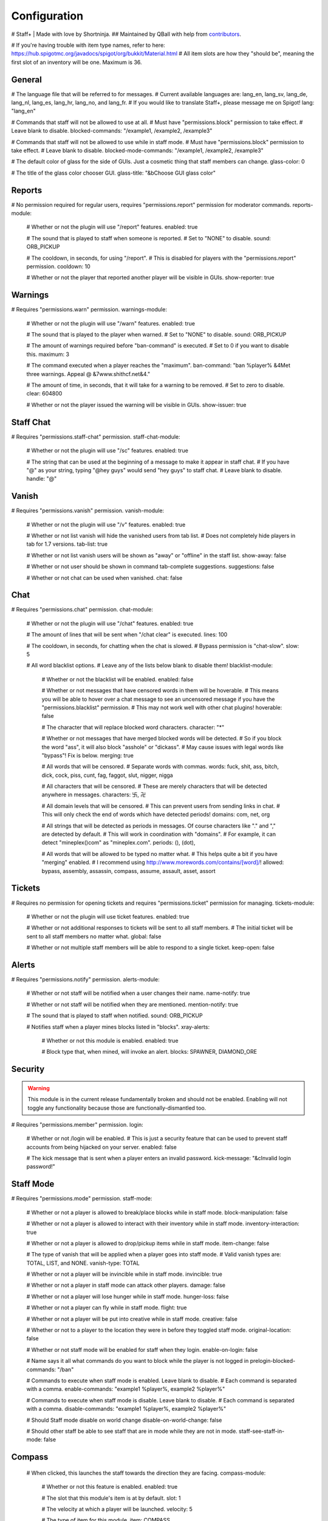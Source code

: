 ================
  Configuration
================

# Staff+ | Made with love by Shortninja.
## Maintained by QBall with help from `contributors <https://github.com/Qballl/StaffPlus/graphs/contributors>`_.

# If you're having trouble with item type names, refer to here: https://hub.spigotmc.org/javadocs/spigot/org/bukkit/Material.html
# All item slots are how they "should be", meaning the first slot of an inventory will be one. Maximum is 36.

+++++++++++++++++++
  General
+++++++++++++++++++

# The language file that will be referred to for messages.
# Current available languages are: lang_en, lang_sv, lang_de, lang_nl, lang_es, lang_hr, lang_no, and lang_fr.
# If you would like to translate Staff+, please message me on Spigot!
lang: "lang_en"

# Commands that staff will not be allowed to use at all.
# Must have "permissions.block" permission to take effect.
# Leave blank to disable.
blocked-commands: "/example1, /example2, /example3"

# Commands that staff will not be allowed to use while in staff mode.
# Must have "permissions.block" permission to take effect.
# Leave blank to disable.
blocked-mode-commands: "/example1, /example2, /example3"

# The default color of glass for the side of GUIs. Just a cosmetic thing that staff members can change.
glass-color: 0

# The title of the glass color chooser GUI.
glass-title: "&bChoose GUI glass color"

+++++++++++++++++++
  Reports
+++++++++++++++++++

# No permission required for regular users, requires "permissions.report" permission for moderator commands.
reports-module:
  # Whether or not the plugin will use "/report" features.
  enabled: true

  # The sound that is played to staff when someone is reported.
  # Set to "NONE" to disable.
  sound: ORB_PICKUP

  # The cooldown, in seconds, for using "/report".
  # This is disabled for players with the "permissions.report" permission.
  cooldown: 10

  # Whether or not the player that reported another player will be visible in GUIs.
  show-reporter: true

+++++++++++++++++++
  Warnings
+++++++++++++++++++

# Requires "permissions.warn" permission.
warnings-module:
  # Whether or not the plugin will use "/warn" features.
  enabled: true

  # The sound that is played to the player when warned.
  # Set to "NONE" to disable.
  sound: ORB_PICKUP

  # The amount of warnings required before "ban-command" is executed.
  # Set to 0 if you want to disable this.
  maximum: 3

  # The command executed when a player reaches the "maximum".
  ban-command: "ban %player% &4Met three warnings. Appeal @ &7www.shithcf.net&4."

  # The amount of time, in seconds, that it will take for a warning to be removed.
  # Set to zero to disable.
  clear: 604800

  # Whether or not the player issued the warning will be visible in GUIs.
  show-issuer: true

+++++++++++++++++++
  Staff Chat
+++++++++++++++++++

# Requires "permissions.staff-chat" permission.
staff-chat-module:
  # Whether or not the plugin will use "/sc" features.
  enabled: true

  # The string that can be used at the beginning of a message to make it appear in staff chat.
  # If you have "@" as your string, typing "@hey guys" would send "hey guys" to staff chat.
  # Leave blank to disable.
  handle: "@"

+++++++++++++++++++
  Vanish
+++++++++++++++++++

# Requires "permissions.vanish" permission.
vanish-module:
  # Whether or not the plugin will use "/v" features.
  enabled: true

  # Whether or not list vanish will hide the vanished users from tab list.
  # Does not completely hide players in tab for 1.7 versions.
  tab-list: true

  # Whether or not list vanish users will be shown as "away" or "offline" in the staff list.
  show-away: false

  # Whether or not user should be shown in command tab-complete suggestions.
  suggestions: false

  # Whether or not chat can be used when vanished.
  chat: false

+++++++++++++++++++
  Chat
+++++++++++++++++++

# Requires "permissions.chat" permission.
chat-module:
  # Whether or not the plugin will use "/chat" features.
  enabled: true

  # The amount of lines that will be sent when "/chat clear" is executed.
  lines: 100

  # The cooldown, in seconds, for chatting when the chat is slowed.
  # Bypass permission is "chat-slow".
  slow: 5

  # All word blacklist options.
  # Leave any of the lists below blank to disable them!
  blacklist-module:
    # Whether or not the blacklist will be enabled.
    enabled: false

    # Whether or not messages that have censored words in them will be hoverable.
    # This means you will be able to hover over a chat message to see an uncensored message if you have the "permissions.blacklist" permission.
    # This may not work well with other chat plugins!
    hoverable: false

    # The character that will replace blocked word characters.
    character: "*"

    # Whether or not messages that have merged blocked words will be detected.
    # So if you block the word "ass", it will also block "asshole" or "dickass".
    # May cause issues with legal words like "bypass"! Fix is below.
    merging: true

    # All words that will be censored.
    # Separate words with commas.
    words: fuck, shit, ass, bitch, dick, cock, piss, cunt, fag, faggot, slut, nigger, nigga

    # All characters that will be censored.
    # These are merely characters that will be detected anywhere in messages.
    characters: 卐, 卍

    # All domain levels that will be censored.
    # This can prevent users from sending links in chat.
    # This will only check the end of words which have detected periods!
    domains: com, net, org

    # All strings that will be detected as periods in messages. Of course characters like "." and "," are detected by default.
    # This will work in coordination with "domains".
    # For example, it can detect "mineplex()com" as "mineplex.com".
    periods: (), (dot),

    # All words that will be allowed to be typed no matter what.
    # This helps quite a bit if you have "merging" enabled.
    # I recommend using http://www.morewords.com/contains/[word]/!
    allowed: bypass, assembly, assassin, compass, assume, assault, asset, assort

+++++++++++++++++++
     Tickets
+++++++++++++++++++

# Requires no permission for opening tickets and requires "permissions.ticket" permission for managing.
tickets-module:
  # Whether or not the plugin will use ticket features.
  enabled: true

  # Whether or not additional responses to tickets will be sent to all staff members.
  # The initial ticket will be sent to all staff members no matter what.
  global: false

  # Whether or not multiple staff members will be able to respond to a single ticket.
  keep-open: false

+++++++++++++++++++
      Alerts
+++++++++++++++++++

# Requires "permissions.notify" permission.
alerts-module:
  # Whether or not staff will be notified when a user changes their name.
  name-notify: true

  # Whether or not staff will be notified when they are mentioned.
  mention-notify: true

  # The sound that is played to staff when notified.
  sound: ORB_PICKUP

  # Notifies staff when a player mines blocks listed in "blocks".
  xray-alerts:
    # Whether or not this module is enabled.
    enabled: true

    # Block type that, when mined, will invoke an alert.
    blocks: SPAWNER, DIAMOND_ORE

+++++++++++++++++++
    Security
+++++++++++++++++++

.. warning::
  This module is in the current release fundamentally broken and should not be enabled.
  Enabling will not toggle any functionality because those are functionally-dismantled too.

# Requires "permissions.member" permission.
login:
  # Whether or not /login will be enabled.
  # This is just a security feature that can be used to prevent staff accounts from being hijacked on your server.
  enabled: false

  # The kick message that is sent when a player enters an invalid password.
  kick-message: "&cInvalid login password!"

+++++++++++++++++++
    Staff Mode
+++++++++++++++++++

# Requires "permissions.mode" permission.
staff-mode:
  # Whether or not a player is allowed to break/place blocks while in staff mode.
  block-manipulation: false

  # Whether or not a player is allowed to interact with their inventory while in staff mode.
  inventory-interaction: true

  # Whether or not a player is allowed to drop/pickup items while in staff mode.
  item-change: false

  # The type of vanish that will be applied when a player goes into staff mode.
  # Valid vanish types are: TOTAL, LIST, and NONE.
  vanish-type: TOTAL

  # Whether or not a player will be invincible while in staff mode.
  invincible: true

  # Whether or not a player in staff mode can attack other players.
  damage: false

  # Whether or not a player will lose hunger while in staff mode.
  hunger-loss: false

  # Whether or not a player can fly while in staff mode.
  flight: true

  # Whether or not a player will be put into creative while in staff mode.
  creative: false

  # Whether or not to a player to the location they were in before they toggled staff mode.
  original-location: false

  # Whether or not staff mode will be enabled for staff when they login.
  enable-on-login: false

  # Name says it all what commands do you want to block while the player is not logged in
  prelogin-blocked-commands: "/ban"

  # Commands to execute when staff mode is enabled. Leave blank to disable.
  # Each command is separated with a comma.
  enable-commands: "example1 %player%, example2 %player%"

  # Commands to execute when staff mode is disable. Leave blank to disable.
  # Each command is separated with a comma.
  disable-commands: "example1 %player%, example2 %player%"

  # Should Staff mode disable on world change
  disable-on-world-change: false

  # Should other staff be able to see staff that are in mode while they are not in mode.
  staff-see-staff-in-mode: false

+++++++++++++++++++
     Compass
+++++++++++++++++++

  # When clicked, this launches the staff towards the direction they are facing.
  compass-module:
    # Whether or not this feature is enabled.
    enabled: true

    # The slot that this module's item is at by default.
    slot: 1

    # The velocity at which a player will be launched.
    velocity: 5

    # The type of item for this module.
    item: COMPASS

    # The name of the compass item.
    name: "&4Launcher"

    # The lore of the compass item.
    # Lines are separated by commas.
    lore: "&7Launches you towards the, &7location you are facing."

+++++++++++++++++++
  Random Teleport
+++++++++++++++++++

  # When clicked, this teleports the staff to a random player.
  random-teleport-module:
    # Whether or not this feature is enabled.
    enabled: true

    # The slot that this module's item is at by default.
    slot: 2

    # The type of item for this module.
    item: ENDEREYE

    # The name of the compass item.
    name: "&cRandom Teleport"

    # The lore of the compass item.
    # Lines are separated by commas.
    lore: "&7Teleports you to a random player."

    # Whether or not actual pseudo-randomness will be used.
    # If set to false, "random" teleport will just cycle through players in order.
    random: false

++++++++++++++
   Vanish
++++++++++++++

  # When clicked, this will toggle the staff"s invisibility.
  vanish-module:
    # Whether or not this feature is enabled.
    enabled: true

    # The slot that this module's item is at by default.
    slot: 3

    # The type of item for this module.
    item: INK:10

    # The name of the compass item.
    name: "&6Vanish"

    # The lore of the compass item.
    # Lines are separated by commas.
    lore: "&7Toggles your total vanish."

    # The type of item for when vanish is disabled.
    item-off: INK:8

++++++++++++++
   GUI Hub
++++++++++++++

  # When clicked, this will open unresolved reports in a GUI.
  gui-module:
    # Whether or not this feature is enabled.
    enabled: true

    # The slot that this module's item is at by default.
    slot: 4

    # The type of item for this module.
    item: PAPER

    # The name of the compass item.
    name: "&eGUI Hub"

    # The lore of the compass item.
    # Lines are separated by commas.
    lore: "&7Opens the GUI hub."

    # Whether or not the unresolved reports GUI is enabled in the hub.
    reports-gui: true

    # The title of the unresolved reports GUI.
    reports-title: "&bUnresolved reports"

    # Whether or not the miner GUI is enabled in the hub.
    miner-gui: true

    # The title of the miner GUI.
    miner-title: "&bUnderground users"

    # The y-level at which a player will be marked as a miner.
    xray-level: 16

++++++++++++++
   Counter
++++++++++++++

  # Simply shows all staff online and in staff mode.
  counter-module:
    # Whether or not this feature is enabled.
    enabled: true

    # The slot that this module's item is at by default.
    slot: 5

    # The type of item for this module.
    item: HEAD

    # The name of the compass item.
    name: "&aStaff List"

    # The lore of the compass item.
    # Lines are separated by commas.
    lore: "&7Shows all staff online and in staff mode"

    # The title of the counter GUI.
    title: "&bCurrent staff online"

    # Whether or not the head item count will represent online staff or staff in staff mode.
    show-staff-mode: false

++++++++++++++
   Freeze
++++++++++++++

  # When clicked, this will freeze the player that the staff is looking at.
  freeze-module:
    # Whether or not this feature is enabled.
    enabled: true

    # The slot that this module's item is at by default.
    slot: 6

    # The type of item for this module.
    item: BLAZE_ROD

    # The name of the compass item.
    name: "&2Freeze"

    # The lore of the compass item.
    # Lines are separated by commas.
    lore: "&7Toggles freeze for the clicked player."

    # Whether or not a player can chat while frozen.
    chat: true

    # Whether or not a player is able to damage or be damaged while frozen.
    damage: false

    # The interval, in seconds, at which a frozen player will be reminded that they are frozen.
    # Disable by setting to zero.
    timer: 5

    # The sound that is played to the player when warned.
    # Set to "NONE" to disable.
    sound: ORB_PICKUP

    # Whether or not a GUI prompt will open up with a paper containing the freeze message.
    prompt: false

    # The title of the frozen prompt GUI.
    prompt-title: "&bFrozen"

    logout-commands: "ban %player%"

++++++++++++++
     CPS
++++++++++++++

  # When clicked, this will test the CPS of the player and send it to the staff.
  cps-module:
    # Whether or not this feature is enabled.
    enabled: true

    # The slot that this module's item is at by default.
    slot: 7

    # The type of item for this module.
    item: CLOCK

    # The name of the compass item.
    name: "&3CPS"

    # The lore of the compass item.
    # Lines are separated by commas.
    lore: "&7Runs a click per second test on, &7the player that was clicked."

    # Amount of time, in seconds, that the test will run for.
    time: 10

    # The maximum allowed amount of CPS. If a result contains this amount or more, it will be significantly marked.
    max: 16.0

++++++++++++++
   Examine
++++++++++++++

  # When clicked, this will open the inventory of the player that the staff is looking at.
  examine-module:
    # Whether or not this feature is enabled.
    enabled: true

    # The slot that this module's item is at by default.
    slot: 8

    # The type of item for this module.
    item: CHEST

    # The name of the compass item.
    name: "&bExamine"

    # The lore of the compass item.
    # Lines are separated by commas.
    lore: "&7Inspects the inventory of the player that was clicked."

    # The title of the examine GUI.
    title: "&bExamine inventory"

    # The configuration of the final line of the examine GUI.
    # Set the slot of a node to zero to disable it.
    # Remember that the maximum amount of allowed items within this line is nine!
    info-line:
      # Food and hunger information.
      food: 2

      # IP address information.
      ip-address: 3

      # Gamemode and flight information.
      gamemode: 4

      # Infractions information.
      infractions: 5

      # Location information and teleport button.
      location: 6

      # Player "notes" button.
      notes: 7

      # Freeze button
      freeze: 8

      # Warn button.
      warn: 0

++++++++++++++
    Follow
++++++++++++++

  # When clicked, this will mount the player that the staff is looking at.
  follow-module:
    # Whether or not this feature is enabled.
    enabled: true

    # The slot that this module's item is at by default.
    slot: 9

    # The type of item for this module.
    item: LEAD

    # The name of the compass item.
    name: "&9Follow"

    # The lore of the compass item.
    # Lines are separated by commas.
    lore: "&7Mounts the player that was clicked."

    # Whether or not following will literally mount a player.
    use-mount: true

++++++++++++
   Custom
++++++++++++

  # When clicked, this will execute the custom action.
  # You can copy and paste one of the modules to create a new one (there are no limits on the amount of modules!).
  # All examples of available module types are shown below.
  custom-modules:
    # The name of the module (just a reference point; can be anything really).
    StaticCommand:
      # Whether or not this module is enabled.
      enabled: false

      # The type of module this is.
      # A static command is a command that is executed by the player and the same way every single time.
      type: COMMAND_STATIC

      # The slot that this module's item is at by default.
      slot: 30

      # The type of item for this module.
      item: DIAMOND

      # The real name of the item.
      name: "&4Ban all god kids"

      # The lore of the item.
      lore: "&4line1, &6line2, &3line3"

      # The command that this item will execute.
      command: "ban Shortninja &4For coding 2hard!!11!1!one!"

    # The name of the module (just a reference point; can be anything really).
    DynamicCommand:
      # Whether or not this module is enabled.
      enabled: false

      # The type of module this is.
      # A dynamic command will be executed by the player.
      # The two placeholders are "%clicker%" and "%clicked%"; both optional.
      type: COMMAND_DYNAMIC

      # The slot that this module's item is at by default.
      slot: 31

      # The type of item for this module.
      item: QUARTZ

      # The real name of the item.
      name: "&4Ban this kid"

      # The lore of the item.
      lore: "&cyou damn lazy staff"

      # The command that this item will execute.
      command: "ban %clicked% &6for shitposting too much with %clicker%"

    # The name of the module (just a reference point; can be anything really).
    ConsoleCommand:
      # Whether or not this module is enabled.
      enabled: false

      # The type of module this is.
      # A console command will be executed by console with the player clicked as an argument.
      # The two placeholders are "%clicker%" and "%clicked%"; both optional.
      type: COMMAND_CONSOLE

      # The slot that this module's item is at by default.
      slot: 33

      # The type of item for this module.
      item: OBSIDIAN

      # The real name of the item.
      name: "&bDisable staff mode"

      # The lore of the item.
      lore: "&7you're so lazy"

      # The command that this item will execute.
      command: "staff %clicker% disable"

    # The name of the module (just a reference point; can be anything really).
    Item:
      # Whether or not this module is enabled.
      enabled: false

      # The type of module this is.
      # An item is just an item; it does nothing but sit there.
      type: ITEM

      # The slot that this module's item is at by default.
      slot: 34

      # The type of item for this module.
      item: WOOD_AXE

      # The real name of the item.
      name: "&7WorldEdit Wand"

      # The lore of the item.
      lore: "&8don't grief shitlord!!"

++++++++++++++
  Permission
++++++++++++++

# All permission nodes.
permissions:
  # Use this to give a player all Staff+ permissions.
  # Take note that this will NOT give the player the "block" permission.
  # This also gives the player permission to toggle other player's vanish, staff mode, and etc.
  wild-card: "staff.*"

  # Permission for blocking listed commands at "blocked-commands" and "blocked-mode-commands".
  block: "staff.block"

  # Permission for clearing/getting player reports.
  report: "staff.report"

  # Permission for bypassing reports.
  report-bypass: "staff.report.bypass"

  # Permission for using "/warn" and clearing/getting player warnings.
  warn: "staff.warn"

  # Permission for bypassing warnings.
  warn-bypass: "staff.warn.bypass"

  # Permission for using staff chat.
  staff-chat: "staff.staffchat"

  # Permission for using "/v total".
  vanish-total: "staff.vanish.total"

  # Permission for using "/v list".
  vanish-list: "staff.vanish.list"

  # Permission for using "/chat clear".
  chat-clear: "staff.chat.clear"

  # Permission for using "/chat toggle".
  chat-toggle: "staff.chat.toggle"

  # Permission for using "/chat slow".
  chat-slow: "staff.chat.slow"

  # Permission for bypassing the word blacklist.
  blacklist: "staff.blacklist"

  # Permission for managing tickets.
  tickets: "staff.tickets"

  # Permission for receiving mention alerts.
  mention: "staff.alerts.mention"

  # Permission for receiving name change alerts.
  name-change: "staff.alerts.namechange"

  # Permission for receiving xray alerts.
  xray: "staff.alerts.xray"

  # Permission for toggling staff mode.
  mode: "staff.mode"

  # Permission for using the staff mode compass
  compass: "staff.compass"

  # Permission for using the staff mode random teleport
  random-teleport: "staff.random-teleport"

  # Permission for the staff mode GUI hub
  gui: "staff.gui"

  # Permission for the staff mode counter GUI
  counter: "staff.counter"

  # Permission for using freeze.
  freeze: "staff.freeze"

  # Permission for bypassing freeze.
  freeze-bypass: "staff.freeze.bypass"

  # Permission for initializing clicks per second tests
  cps: "staff.cps"

  # Permission for using examine
  examine: "staff.examine"

  # Permission for editing inventories with examine.
  examine-modify: "staff.examine.modify"

  # Permission for using staff mode follow
  follow: "staff.follow"

  # Permission for locking/unlocking the server.
  lockdown: "staff.lockdown"

  # Permission for giving a player's previous inventory back.
  revive: "staff.revive"

  # Permission for being noted as a staff member in the staff list command and for login.
  # This also excludes the player from being randomly teleported to!
  member: "staff.member"

  # Permission for using "/strip".
  strip: "staff.strip"

  # Permission for use /tp
  tp: "staff.tp"

  # Permission for using /staffplus
  staffplus: "staff.staffplus"

  # Use this for players who's ip should not be shown in examine mode
  ipPerm: "staff.staffplus.hideip"

  # Permission for using the clear inventory config
  invClear: "staff.staffplus.clearinv"

  # Permission for using the /resetPassword command
  resetPass: "staff.staffplus.resetpassword"

++++++++++++
  Commands
++++++++++++

# All commands and their according names.
# Leave a command blank to disable it.
commands:
  # The command for toggling staff mode.
  staff-mode: "staff"

  # The command for toggling freeze on players.
  freeze: "freeze"

  # The command for examining players' inventory
  examine: "examine"

  # The command for managing notes for players.
  notes: "notes"

  # The command for running a clicks per second test on a player
  cps: "cps"

  # The command for toggling and using staff chat.
  staff-chat: "sc"

  # The command for reporting and managing reports.
  report: "report"

  # The command for warning and managing warnings.
  warn: "warn"

  # The command for toggling vanish modes.
  vanish: "vanish"

  # The command for chat management.
  chat: "chat"

  # The command for creating and managing tickets.
  ticket: "ticket"

  # The command for alerts management.
  alerts: "alerts"

  # The command for toggling player following.
  follow: "follow"

  # The command for reviving players.
  revive: "revive"

  # The command for listing staff members.
  staff-list: "personnel"

  # The command for logging in.
  login: "login"

  # The command for registering a password.
  register: "register"

  # The command for stripping a player's armor.
  strip: "strip"

  # The command for clearing a players inventory
  clearInv: "clear"

  # The command for resetting a users password
  resetPass: "resetPassword"

  # The command to change your own password
  changePass: "changepassword"

+++++++++++
  Storage
+++++++++++

# How will the plugin still Data
storage:
  #Type is how it will store either a flatfile (yml) or mysql
  type: 'flatfile'
  mysql:
    host: 'localhost'
    user: 'root'
    database: 'root'
    password: 'mypass'
    port: 3306
    #DO NOT TOUCH
    migrated: false

+++++++++++++
  Advanced
+++++++++++++

# The declared version of this configuration file, used for configuration file changes.
# Do NOT change this unless you know what you're doing (hint: just don't change it).
config-version: 6205
# The interval in seconds at which auto saves will be performed.
# The higher this is, the less lag there will be.
auto-save: 3602

# The interval in seconds at which calculations, like freeze checking, will be performed.
# The higher this is, the less lag there will be.
clock: 2

# Whether or not packet modifying will be completely disabled.
# Enable this if you get packet errors and cannot fix them.
disable-packets: false

# The animation packets that will be listened for and cancelled for total vanished players.
# Each packet is separated by a comma.
animation-packets: PacketPlayOutBlockBreakAnimation, PacketPlayOutBlockAction

# The sound names that will be listened for and cancelled for total vanished players.
# Each name is separated by a comma.
sound-names: random.chestopen, random.chestclosed

#Used to turn on or off metrics please keep true
metrics: true
